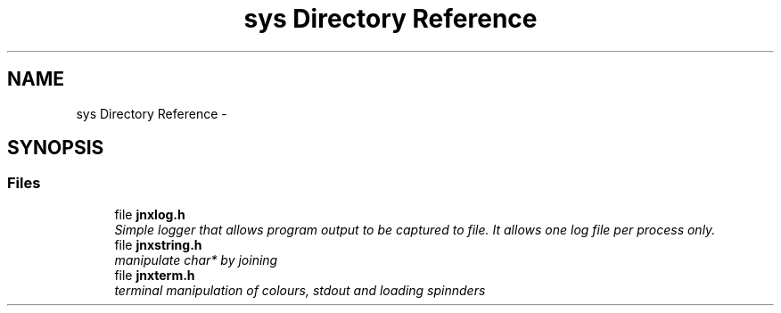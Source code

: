 .TH "sys Directory Reference" 3 "Sun Mar 2 2014" "jnxlibc" \" -*- nroff -*-
.ad l
.nh
.SH NAME
sys Directory Reference \- 
.SH SYNOPSIS
.br
.PP
.SS "Files"

.in +1c
.ti -1c
.RI "file \fBjnxlog\&.h\fP"
.br
.RI "\fISimple logger that allows program output to be captured to file\&. It allows one log file per process only\&. \fP"
.ti -1c
.RI "file \fBjnxstring\&.h\fP"
.br
.RI "\fImanipulate char* by joining \fP"
.ti -1c
.RI "file \fBjnxterm\&.h\fP"
.br
.RI "\fIterminal manipulation of colours, stdout and loading spinnders \fP"
.in -1c
